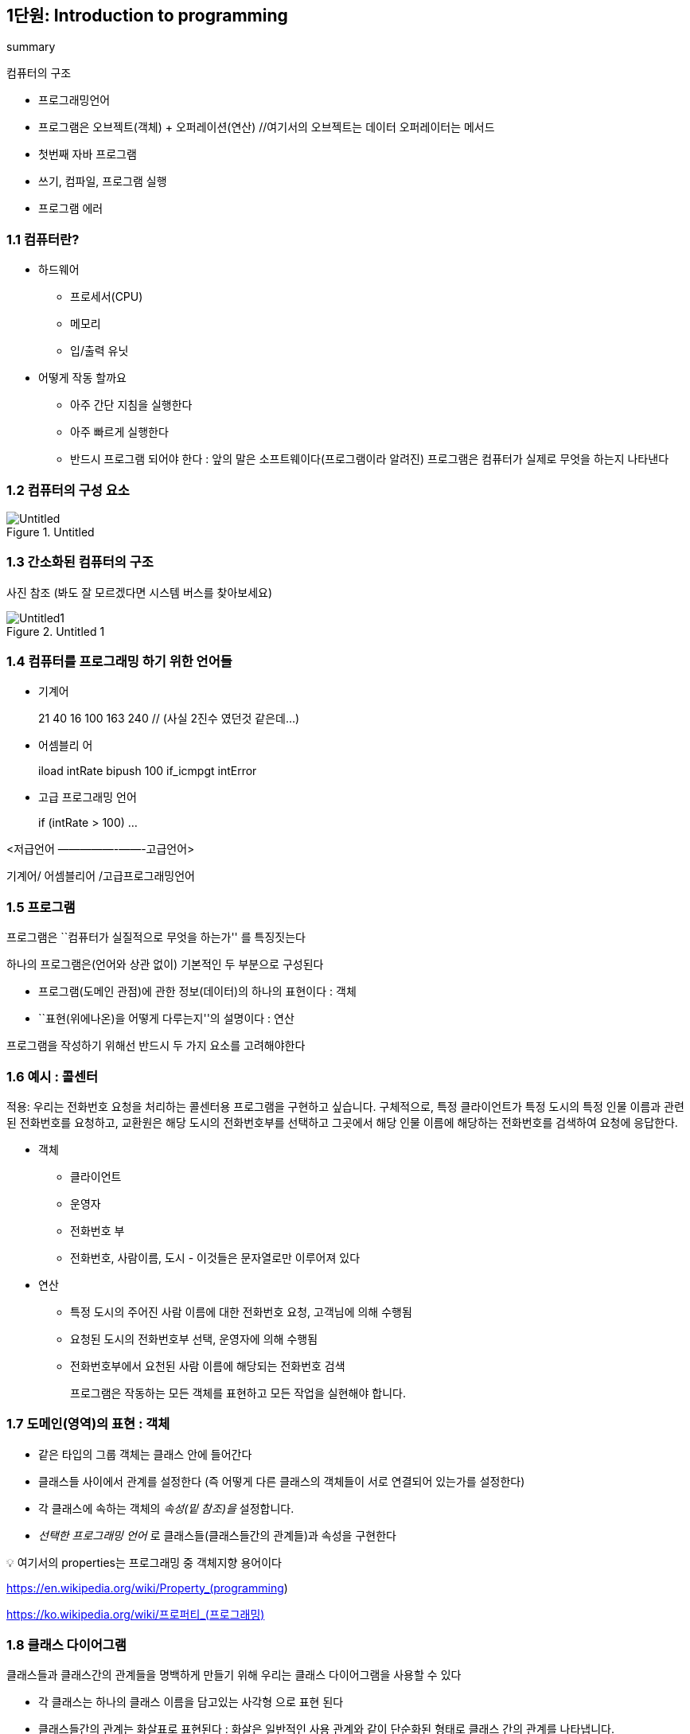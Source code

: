 == 1단원: Introduction to programming

summary

컴퓨터의 구조

* 프로그래밍언어
* 프로그램은 오브젝트(객체) + 오퍼레이션(연산) //여기서의 오브젝트는
데이터 오퍼레이터는 메서드
* 첫번째 자바 프로그램
* 쓰기, 컴파일, 프로그램 실행
* 프로그램 에러

=== 1.1 컴퓨터란?

* 하드웨어
** 프로세서(CPU)
** 메모리
** 입/출력 유닛
* 어떻게 작동 할까요
** 아주 간단 지침을 실행한다
** 아주 빠르게 실행한다
** 반드시 프로그램 되어야 한다 : 앞의 말은 소프트웨이다(프로그램이라
알려진) 프로그램은 컴퓨터가 실제로 무엇을 하는지 나타낸다

=== 1.2 컴퓨터의 구성 요소

.Untitled
image::https://github.com/NHN-academy-Avocado/Avocado/assets/84126160/e6becf3d-85ba-4a27-af77-3bd695d58781[Untitled]

=== 1.3 간소화된 컴퓨터의 구조

사진 참조 (봐도 잘 모르겠다면 시스템 버스를 찾아보세요)

.Untitled 1
image::https://github.com/NHN-academy-Avocado/Avocado/assets/84126160/fa2949ac-6eb6-40f5-8b4b-f099fefde9d4[Untitled1]

=== 1.4 컴퓨터를 프로그래밍 하기 위한 언어들

* 기계어
+
21 40 16 100 163 240 // (사실 2진수 였던것 같은데…)
* 어셈블리 어
+
iload intRate bipush 100 if_icmpgt intError
* 고급 프로그래밍 언어
+
if (intRate > 100) …

<저급언어 —————-——-고급언어>

기계어/ 어셈블리어 /고급프로그래밍언어

=== 1.5 프로그램

프로그램은 ``컴퓨터가 실질적으로 무엇을 하는가'' 를 특징짓는다

하나의 프로그램은(언어와 상관 없이) 기본적인 두 부분으로 구성된다

* 프로그램(도메인 관점)에 관한 정보(데이터)의 하나의 표현이다 : 객체
* ``표현(위에나온)을 어떻게 다루는지''의 설명이다 : 연산

프로그램을 작성하기 위해선 반드시 두 가지 요소를 고려해야한다

=== 1.6 예시 : 콜센터

적용: 우리는 전화번호 요청을 처리하는 콜센터용 프로그램을 구현하고
싶습니다. 구체적으로, 특정 클라이언트가 특정 도시의 특정 인물 이름과
관련된 전화번호를 요청하고, 교환원은 해당 도시의 전화번호부를 선택하고
그곳에서 해당 인물 이름에 해당하는 전화번호를 검색하여 요청에 응답한다.

* 객체
** 클라이언트
** 운영자
** 전화번호 부
** 전화번호, 사람이름, 도시 - 이것들은 문자열로만 이루어져 있다
* 연산
** 특정 도시의 주어진 사람 이름에 대한 전화번호 요청, 고객님에 의해
수행됨
** 요청된 도시의 전화번호부 선택, 운영자에 의해 수행됨
** 전화번호부에서 요천된 사람 이름에 해당되는 전화번호 검색
+
프로그램은 작동하는 모든 객체를 표현하고 모든 작업을 실현해야 합니다.

=== 1.7 도메인(영역)의 표현 : 객체

* 같은 타입의 그룹 객체는 클래스 안에 들어간다
* 클래스들 사이에서 관계를 설정한다 (즉 어떻게 다른 클래스의 객체들이
서로 연결되어 있는가를 설정한다)
* 각 클래스에 속하는 객체의 _속성(밑 참조)을_ 설정합니다.
* _선택한 프로그래밍 언어_ 로 클래스들(클래스들간의 관계들)과 속성을
구현한다

💡 여기서의 properties는 프로그래밍 중 객체지향 용어이다

https://en.wikipedia.org/wiki/Property_(programming)

https://ko.wikipedia.org/wiki/%ED%94%84%EB%A1%9C%ED%8D%BC%ED%8B%B0_(%ED%94%84%EB%A1%9C%EA%B7%B8%EB%9E%98%EB%B0%8D)[https://ko.wikipedia.org/wiki/프로퍼티_(프로그래밍)]

=== 1.8 클래스 다이어그램

클래스들과 클래스간의 관계들을 명백하게 만들기 위해 우리는 클래스
다이어그램을 사용할 수 있다

* 각 클래스는 하나의 클래스 이름을 담고있는 사각형 으로 표현 된다
* 클래스들간의 관계는 화살표로 표현된다 : 화살은 일반적인 사용 관계와
같이 단순화된 형태로 클래스 간의 관계를 나타냅니다.
* 클래스의 속성은 표시되지 않습니다.

예시 : 콜센터의 어플리케이션의 클래스다이어그램

표 참조

.Untitled 2
image::https://github.com/NHN-academy-Avocado/Avocado/assets/84126160/f4c90505-fd75-428b-bf99-9e3ec9ef4e00[Untitled2]

클래스 다이어그램은 소프트웨어 설계에 일반적으로 사용됩니다. 

예를 들어, 소프트웨어 설계의 사실상 표준 형식인 UML(Unified Modeling
Language)을 사용하면 매우 정교한 클래스 다이어그램을 개발할 수 있습니다.

=== 1.9 연산의 구현 : 알고리즘

*반적으로 우리는 특정 문제를* 해결해야 할 때 작업을 수행합니다 .

예로 사람의 이름이 주어지고 전화번호부 안에서해당된 전화번호를 찾아라

문제 해결을 컴퓨터로 해결하려면 문제를 해결하는 알고리즘을 찾아야
합니다.

*알고리즘(Algorithm)* : _문제의 해결책을 얻는 절차. 즉, 순차적으로
실행될 때 입력으로 제공된 정보에서 시작하여 문제의 해결책을 계산할 수
있도록 하는 일련의 명령입니다_

알고리즘의 특징은 다음과 같습니다.

* 모호하지 않다 : 명령은 실행하는 사람이 고유한 방식으로 해석할 수
있어야 합니다.
* 실행 가능성 : 사용 가능한 리소스가 주어진 각 명령을 (제한된 시간 내에)
실행할 수 있어야 합니다.
* 유한성 : 알고리즘의 실행은 가능한 각 입력 데이터 세트에 대해 유한한
시간 내에 종료되어야 합니다.

_알고리즘의 예_ : 요청한 이름을 찾을 때까지 레지스트리에 나타나는 사람
이름을 차례로 검색합니다. 관련 전화번호를 반환합니다.

동일한 문제를 해결하는 다른 알고리즘이 있습니까? 예!

_알고리즘을 찾거나 개발한 후에는 선택한 프로그래밍 언어로 이를 코딩 해야
합니다._

패러다임(영어: paradigm)은 **어떤 한 시대 사람들의 견해나 사고를
근본적으로 규정하고 있는 테두리로서의 인식의 체계, 또는 사물에 대한
이론적인 틀이나 체계**를 의미하는 개념이다. 이론적인 틀 방법의 틀

=== 1.10 프로그램 패러다임

개체와 작업이라는 두 가지 기본 측면을 강조하는 방식이 다른 여러
프로그래밍 패러다임이 있습니다.

주요 프로그래밍 패러다임은 다음과 같습니다.

* 임프렉티브(명령형) : 명령형 프로그래밍에서는 프로그램의 상태 변화를
일으키는 연산 또는 명령어에 중점을 둡니다. 객체는 연산에 기능적이다.
* 펑셔널(함수형) : 함수형 프로그래밍에서는 결과를 계산하는 함수에 중점을
둡니다. 객체는 연산에 기능적이다.
* 오브젝트오리엔티드(객체지향) : 객체 지향 프로그래밍에서는 도메인의
관점에서 표현하는 객체에 중점을 둡니다. 연산(또는 메서드)은 이러한
객체의 표현과 상호작용하는 데 중요한 역할을 합니다.
+
.Untitled 3
image::https://github.com/NHN-academy-Avocado/Avocado/assets/84126160/8db8dd8f-41f0-4815-8388-d27d27b6f849[Untitled]


보통 프로그램에서 다양한 프로그래밍 패러다임이 사용된다. 따라서,
프로그래밍 언어들은 다양한 패러다임에 대해 (다양한 정도로) 지원을
제공합니다.

=== 1.11 Java

이 코스에선 우리는 자바 프로그래밍 언어를 사용합니다

자바는 현대, 고급 ,객체지향 프로그래밍 언어이다. 자바는 또한 명령형 및
함수형 프로그래밍 패러다임도 지원합니다

자바의 일반적인 특징:

* 간단함
* 플랫폼 독립적임
* 다양한 장 개발된 라이브러리를 가지고 있다
* 인터넷 사용을 위해 디자인 되어있다
* 버츄얼 머신을 기반으로 하고 있다(나중에 또나옴)
* 안전하다(가상 머신은 인터넷을 통해 실행되는 애플리케이션에 대한 원치
않는 액세스를 금지합니다)

=== 1.12 The first Java program

[source,java]
----
import java.lang.*;
public class First {
    public static void main(String[] args) {
        System.out.println("This is my first Java program.");
    }
}
----

명령문의 의미는 다음과 같습니다.

* import java.lang.*; 미리 정의된 클래스/프로그램의 라이브러리를
사용하도록 요청합니다. (실제로 java.lang 라이브러리는 자동으로
임포트되므로 이 명령문은 생략 가능합니다.)
* public class First \{…} First 라는 클래스/프로그램 정의
* public static void main(String[] args) \{…} 기본 메소드 정의 (메소드는
Java에서 작업을 구현한 것입니다)
* System.out.println(``이것은 나의 첫 번째 Java
프로그램입니다.''); 비디오에 메시지를 출력하는 명령문
* System.out 사전 정의된 클래스 /PrintStream 의 사전 정의된 개체인스턴스
* println 메소드 System.out 객체에 적용된 PrintStream 클래스의
* “``This is my first Java program.'' 표시할 문장을
나타내는 String 클래스의 객체

_참고: Java는 *대소문자를 구분합니다* . 즉, 소문자와 대문자 사이에
차이가 있습니다_ . 예를 들어, class 는 Class 와 다릅니다 .

=== 1.13 Second program

[source,java]
----
public class Second {
    public static void main(String[] args) {
        System.out.println("This is my second Java program ...");
        System.out.println("... and it will not be my last one.");
    }
}
----

두 명령문의 순서는 두 명령문이 프로그램에 나타나는 순서대로 실행된다는
것을 의미합니다.

=== 1.14 *Java 프로그램 작성, 컴파일 및 실행*

[arabic]
. 프로그램 텍스트 준비
. 프로그램의 컴파일
. 컴파일된 프로그램의 실행

==== 1. 프로그램 텍스트 작성

프로그램 텍스트를 준비하려면 프로그램이 포함된 파일을 작성해야
합니다. Java 프로그램의 경우 파일 이름은 다음과 같아야 합니다

_클래스 이름_ .java

여기서 _ClassName은_ 프로그램에 정의된 클래스의
이름입니다. 예: First.java

이 프로그램은 텍스트 파일을 작성할 수 있는 모든 프로그램( _편집기_ )으로
작성할 수 있습니다. 예: 메모장, Emacs, …

.Untitled 4
image::https://github.com/NHN-academy-Avocado/Avocado/assets/84126160/568310d4-92fd-434b-9407-aff1483d2658[Untitled]

==== 2. 프로그램의 컴파일레이션(해석, 번역)

프로그램을 컴퓨터에서 직접 실행할 수 있는 일련의 명령으로 변환하려면
프로그램 컴파일이 필요합니다. Java SDK(Java Standard Development Kit)의
일부인 표준 Java 컴파일러는 javac 입니다 . 이를 사용하려면 다음 명령을
실행해야 합니다.

____
javac 클래스명 .java
____

컴파일 하면 컴퓨터에서 직접 실행할 수 있는 명령이
포함된 _ClassName_ .class 라는 파일이 생성됩니다 . 예를 들어:

____
javac First.java
____

First.class 파일을 생성합니다 .

.Untitled 5
image::https://github.com/NHN-academy-Avocado/Avocado/assets/84126160/146211cf-e424-4529-9449-3b5b5a2bdd33[Untitled]

This is my first Java program.

.Untitled 6
image::https://github.com/NHN-academy-Avocado/Avocado/assets/84126160/bbe592fe-1d1f-4aeb-b87e-3fe215d35a78[Untitled]


==== 프로그래밍 환경

프로그램 작성, 컴파일, 실행의 다양한 단계를 통합된 방식으로 수행할 수
있는 _프로그래밍 환경_ 이라는 애플리케이션이 있습니다 .

Java 프로그래밍 환경의 예로는 JavaONE, JBuilder, JCreator, ecc가
있습니다. 다음 그림은 호주 모나쉬 대학교(호주 남부 덴마크 대학교)에서
교육 목적으로 개발한 프로그래밍 환경인 BlueJ의 스크린샷을 보여줍니다.

.Untitled 7
image::https://github.com/NHN-academy-Avocado/Avocado/assets/84126160/12758970-bdab-4f3f-9ff9-1fd0e415b361[Untitled]


=== 1.15 *소스코드부터 실행 가능한 프로그램까지(요약)*

.Untitled 8
image::https://github.com/NHN-academy-Avocado/Avocado/assets/84126160/eda12f46-f812-4235-910d-9416c8bb1e63[Untitled]


==== 1.16 *Java 이식성에 대한 참고 사항 (이식성이란 소프트웨어가 한 컴퓨터 시스템이나 환경에서 다른 시스템이나 환경으로 쉽게 옮겨질 수 있는 성질)*

실제로 Java 컴파일러는 컴퓨터에서 직접 실행할 수 있는 코드를 생성하지
않습니다. 대신 특정 컴퓨터와 독립적이며 *Java 바이트코드* 라고 하는
코드를 생성합니다 .

따라서 Java 프로그램의 컴파일 결과는 _플랫폼 독립적_ 입니다 . 이를
위해서는 바이트코드를 실행할 수 있는 특정 프로그램, 즉 java 명령을 통해
활성화되는 *Java Virtual Machine* 으로 알려진 바이트코드 해석기의 사용이
필요합니다 .

일부 플랫폼에서 컴파일된 Java 프로그램을 실행하려면 Java 바이트코드에
대한 인터프리터(JDK)가 있으면 충분합니다. 플랫폼으로부터의 이러한
독립성은 Java의 매우 빠른 확산을 가져온 Java의 특징이 되는 기능 중
하나입니다

==== 1.17 Errors

다음 프로그램에는 다양한 오류가 포함되어 있습니다.

[source,java]
----
public class Errors {
  public static void main(String[] args) {
    System.out.println("These are my first Java errors ...")
    Sistem.out.println("... and they will not be the last ons!!!");
  }
}
----

다음 프로그램에는 다양한 오류가 포함되어 있습니다.

[source,java]
----
public class Errors {
  public static void main(String[] args) {
    System.out.println("These are my first Java errors ...");
    System.out.println("... and they will not be the last ones!!!");
  }
}
----

오류 유형:

* 구**문 오류** : _언어의 구문 규칙을 위반하여 발생하는 오류입니다_
** • 예: System.out.println(…) - 마지막 `;' 누락
** • 구문 오류는 컴파일러에 의해 감지됩니다.

.Untitled 9
image::https://github.com/NHN-academy-Avocado/Avocado/assets/84126160/f66a3dfc-9787-4366-860a-7c71b5c9fde6[Untitled]


* *의미론적 오류(Semantic error)* , _프로그램 명령문에 의미를 부여할 수
없어서 발생하는 오류_
** 예: Sistem.out.println(…); - 시스템 이라는 단어에 철자 오류가
있습니다
** 이러한 오류 중 일부는 컴파일러에 의해 감지되고(정적 의미 오류) 일부는
런타임에만 감지됩니다(동적 의미 오류).

.Untitled 10
image::https://github.com/NHN-academy-Avocado/Avocado/assets/84126160/ea9a05ac-f0b5-4f2f-b5af-aa8a6de748a8[Untitled]


* _프로그램이 예상한 기능과 다른 기능을 구현함으로써 발생하는
오류인_ 논리적 *오류*
** 예: System.out.println(``… and they will not be the last ons!!!''); -
인쇄할 문자열이 올바르지 않습니다.
** • 논리적 오류는 프로그램을 분석하거나 테스트해야만 발견할 수
있습니다.

.Untitled 11
image::https://github.com/NHN-academy-Avocado/Avocado/assets/84126160/ed3bb7f2-8bad-4bb7-98b5-7ea54c0863d6[Untitled]

=== 1.18 *The edit-compile-verify cycle*

.Untitled 12
image::https://github.com/NHN-academy-Avocado/Avocado/assets/84126160/f9036d97-24f4-4e8f-b8a7-df72909e7cc0[Untitled]

